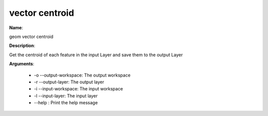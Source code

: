vector centroid
===============

**Name**:

geom vector centroid

**Description**:

Get the centroid of each feature in the input Layer and save them to the output Layer

**Arguments**:

   * -o --output-workspace: The output workspace

   * -r --output-layer: The output layer

   * -i --input-workspace: The input workspace

   * -l --input-layer: The input layer

   * --help : Print the help message